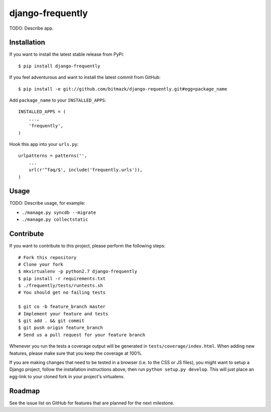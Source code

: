 django-frequently
=================

TODO: Describe app.

Installation
------------

If you want to install the latest stable release from PyPi::

    $ pip install django-frequently 

If you feel adventurous and want to install the latest commit from GitHub::

    $ pip install -e git://github.com/bitmazk/django-requently.git#egg=package_name

Add ``package_name`` to your ``INSTALLED_APPS``::

    INSTALLED_APPS = (
        ...,
        'frequently',
    )

Hook this app into your ``urls.py``::

    urlpatterns = patterns('',
        ...
        url(r'^faq/$', include('frequently.urls')),
    )

Usage
-----

TODO: Describe usage, for example:

* ``./manage.py syncdb --migrate``
* ``./manage.py collectstatic``

Contribute
----------

If you want to contribute to this project, please perform the following steps::

    # Fork this repository
    # Clone your fork
    $ mkvirtualenv -p python2.7 django-frequently
    $ pip install -r requirements.txt
    $ ./frequently/tests/runtests.sh
    # You should get no failing tests

    $ git co -b feature_branch master
    # Implement your feature and tests
    $ git add . && git commit
    $ git push origin feature_branch
    # Send us a pull request for your feature branch

Whenever you run the tests a coverage output will be generated in
``tests/coverage/index.html``. When adding new features, please make sure that
you keep the coverage at 100%.

If you are making changes that need to be tested in a browser (i.e. to the
CSS or JS files), you might want to setup a Django project, follow the
installation instructions above, then run ``python setup.py develop``. This
will just place an egg-link to your cloned fork in your project's virtualenv.

Roadmap
-------

See the issue list on GitHub for features that are planned for the next
milestone.
